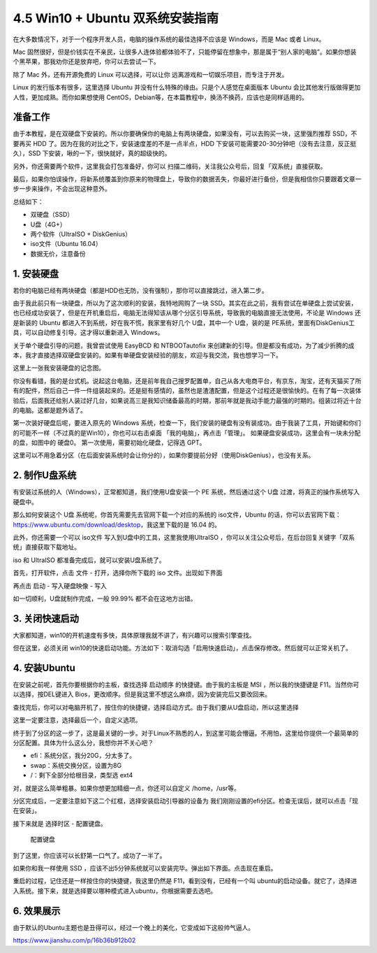 4.5 Win10 + Ubuntu 双系统安装指南
================================

在大多数情况下，对于一个程序开发人员，电脑的操作系统的最佳选择不应该是
Windows，而是 Mac 或者 Linux。

Mac
固然很好，但是价钱实在不亲民，让很多人连体验都体验不了，只能停留在想象中，那是属于“别人家的电脑”。如果你想装个黑苹果，那我劝你还是放弃吧，你可以去尝试一下。

除了 Mac 外，还有开源免费的 Linux 可以选择，可以让你
远离游戏和一切娱乐项目，而专注于开发。

Linux 的发行版本有很多，这里选择 Ubuntu
并没有什么特殊的缘由。只是个人感觉在桌面版本 Ubuntu
会比其他发行版做得更加人性，更加成熟。而你如果想使用
CentOS，Debian等，在本篇教程中，换汤不换药，应该也是同样适用的。

准备工作
--------

由于本教程，是在双硬盘下安装的。所以你要确保你的电脑上有两块硬盘，如果没有，可以去购买一块，这里强烈推荐
SSD，不要再买 HDD 了。因为在我的对比之下，安装速度差的不是一点半点，HDD
下安装可能需要20-30分钟吧（没有去注意，反正挺久），SSD
下安装，啾的一下，很快就好，真的超级快的。

另外，你还需要两个软件，这里我会打包准备好，你可以
扫描二维码，关注我公众号后，回复「双系统」直接获取。

最后，如果你怕误操作，将新系统覆盖到你原来的物理盘上，导致你的数据丢失，你最好进行备份，但是我相信你只要跟着文章一步一步来操作，不会出现这种意外。

总结如下：

-  双硬盘（SSD）
-  U盘（4G+）
-  两个软件（UltraISO + DiskGenius）
-  iso文件（Ubuntu 16.04）
-  数据无价，注意备份

1. 安装硬盘
-----------

若你的电脑已经有两块硬盘（都是HDD也无防，没有强制），那你可以直接跳过，进入第二步。

由于我此前只有一块硬盘，所以为了这次顺利的安装，我特地网购了一块
SSD。其实在此之前，我有尝试在单硬盘上尝试安装，也已经成功安装了，但是在开机重启后，电脑无法得知该从哪个分区引导系统，导致我的电脑直接无法使用，不论是
Windows 还是新装的 Ubuntu 都进入不到系统，好在我不慌，我家里有好几个
U盘，其中一个 U盘，装的是
PE系统，里面有DiskGenius工具，可以自动修复引导。这才得以重新进入
Windows。

关于单个硬盘引导的问题，我曾尝试使用 EasyBCD 和 NTBOOTautofix
来创建新的引导。但是都没有成功，为了减少折腾的成本，我才直接选择双硬盘安装的。如果有单硬盘安装经验的朋友，欢迎与我交流，我也想学习一下。

这里上一张我安装硬盘的记念图。

|image0|

你没有看错，我的是台式机。说起这台电脑，还是前年我自己搜罗配置单，自己从各大电商平台，有京东，淘宝，还有天猫买了所有的配件，然后自己一件一件组装起来的。还是挺有感情的，虽然也是渣渣配置，但是这个过程还是很愉快的。在有了每一次装体验后，后面我还给别人装过好几台，如果说高三是我知识储备最高的时期，那前年就是我动手能力最强的时期的。组装过将近十台的电脑。这都是题外话了。

第一次装好硬盘后呢，要进入原先的 Windows
系统，检查一下，我们安装的硬盘有没有装成功。由于我装了工具，开始键和你们的可能不一样（不过真的是Win10），你也可以右击桌面
「我的电脑」，再点击「管理」。 |image1|
如果硬盘安装成功，这里会有一块未分配的盘，如图中的 硬盘0。
第一次使用，需要初始化硬盘，记得选 GPT。 |image2|

这里可以不用急着分区（在后面安装系统时会让你分的），如果你要提前分好（使用DiskGenius），也没有关系。

2. 制作U盘系统
--------------

有安装过系统的人（Windows），正常都知道，我们使用U盘安装一个 PE
系统，然后通过这个 U盘 过渡，将真正的操作系统写入硬盘中。

那么如何安装这个 U盘 系统呢，你首先需要先去官网下载一个对应的系统的
iso文件，Ubuntu
的话，你可以去官网下载：https://www.ubuntu.com/download/desktop，我这里下载的是
16.04 的。

此外，你还需要一个可以 iso文件 写入到U盘中的工具，这里我使用UltraISO
，你可以关注公众号后，在后台回复关键字「双系统」直接获取下载地址。

iso 和 UltraISO 都准备完成后，就可以安装U盘系统了。

首先，打开软件，点击 文件 - 打开，选择你所下载的 iso 文件。出现如下界面

|image3|

再点击 启动 - 写入硬盘映像 - 写入

|image4|

如一切顺利，U盘就制作完成，一般 99.99% 都不会在这地方出错。

3. 关闭快速启动
---------------

大家都知道，win10的开机速度有多快，具体原理我就不讲了，有兴趣可以搜索引擎查找。

但在这里，必须关闭
win10的快速启动功能。方法如下：取消勾选「启用快速启动」，点击保存修改。然后就可以正常关机了。

|image5|

4. 安装Ubuntu
-------------

在安装之前呢，首先你要根据你的主板，查找选择 启动顺序
的快捷键。由于我的主板是 MSI ，所以我的快捷键是
F11。当然你可以选择，按DEL键进入
Bios，更改顺序。但是我这里不想这么麻烦，因为安装完后又要改回来。

查找完后，你可以对电脑开机了，按住你的快捷键，选择启动方式。由于我们要从U盘启动，所以这里选择

这里一定要注意，选择最后一个，自定义选项。 |image6|

终于到了分区的这一步了，这是最关键的一步。对于Linux不熟悉的人，到这里可能会懵逼。不用怕，这里给你提供一个最简单的分区配置。具体为什么这么分，我想你并不关心吧？

-  efi：系统分区，我分20G，分太多了。
-  swap：系统交换分区，设置为8G
-  /：剩下全部分给根目录，类型选 ext4

对，就是这么简单粗暴。如果你想更加精细一点，你还可以自定义
/home，/usr等。

分区完成后，一定要注意如下这二个红框，选择安装启动引导器的设备为
我们刚刚设置的efi分区。检查无误后，就可以点击「现在安装」。 |image7|

接下来就是 选择时区 - 配置键盘。 |选择时区|

.. figure:: http://ovzwokrcz.bkt.clouddn.com/Snipaste_2018-08-01_16-37-06.png
   :alt: 配置键盘

   配置键盘

到了这里，你应该可以长舒第一口气了。成功了一半了。 |安装过程|

如果你和我一样使用 SSD
，应该不出5分钟系统就可以安装完毕。弹出如下界面。点击现在重启。
|image10|

重启的过程，记住还是一样按住你的快捷键，我这里仍然是
F11，看到没有，已经有一个叫
ubuntu的启动设备。就它了，选择进入系统。接下来，就是选择要以哪种模式进入ubuntu，你根据需要去选吧。
|image11|

6. 效果展示
-----------

由于默认的Ubuntu主题也是丑得可以，经过一个晚上的美化，它变成如下这般帅气逼人。

https://www.jianshu.com/p/16b36b912b02

.. |image0| image:: http://ovzwokrcz.bkt.clouddn.com/SSD.png
.. |image1| image:: http://ovzwokrcz.bkt.clouddn.com/Snipaste_2018-08-01_15-47-34.png
.. |image2| image:: http://ovzwokrcz.bkt.clouddn.com/Snipaste_2018-07-31_22-18-58.png
.. |image3| image:: http://ovzwokrcz.bkt.clouddn.com/6.png
.. |image4| image:: http://ovzwokrcz.bkt.clouddn.com/Snipaste_2018-08-01_16-10-05.png
.. |image5| image:: http://ovzwokrcz.bkt.clouddn.com/Snipaste_2018-08-01_16-14-35.png
.. |image6| image:: http://ovzwokrcz.bkt.clouddn.com/Snipaste_2018-08-01_23-41-30.png
.. |image7| image:: http://ovzwokrcz.bkt.clouddn.com/Snipaste_2018-08-01_23-44-36.png
.. |选择时区| image:: http://ovzwokrcz.bkt.clouddn.com/Snipaste_2018-08-01_23-42-09.png
.. |安装过程| image:: http://ovzwokrcz.bkt.clouddn.com/Snipaste_2018-08-01_16-38-15.png
.. |image10| image:: http://ovzwokrcz.bkt.clouddn.com/Snipaste_2018-08-01_23-52-23.png
.. |image11| image:: http://ovzwokrcz.bkt.clouddn.com/Snipaste_2018-08-01_23-40-34.png


